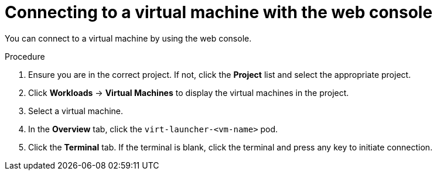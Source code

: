 // Module included in the following assemblies:
//

[id="virt-accessing-vmi-web_{context}"]
= Connecting to a virtual machine with the web console

[role="_abstract"]
You can connect to a virtual machine by using the web console.

.Procedure

.  Ensure you are in the correct project. If not, click the *Project*
list and select the appropriate project.
.  Click *Workloads* -> *Virtual Machines* to display the virtual
machines in the project.
.  Select a virtual machine.
.  In the *Overview* tab, click the `virt-launcher-<vm-name>` pod.
.  Click the *Terminal* tab. If the terminal is blank, click the
terminal and press any key to initiate connection.
